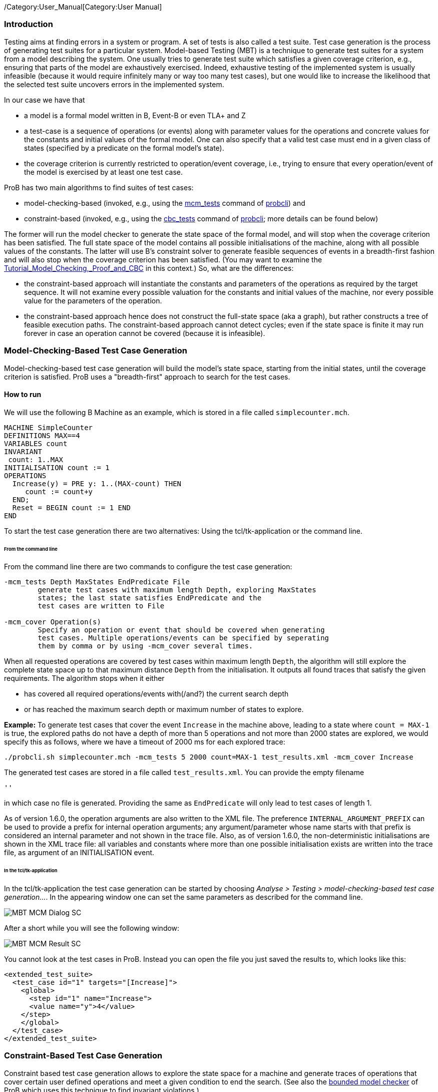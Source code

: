 /Category:User_Manual[Category:User Manual]

[[introduction]]
Introduction
~~~~~~~~~~~~

Testing aims at finding errors in a system or program. A set of tests is
also called a test suite. Test case generation is the process of
generating test suites for a particular system. Model-based Testing
(MBT) is a technique to generate test suites for a system from a model
describing the system. One usually tries to generate test suite which
satisfies a given coverage criterion, e.g., ensuring that parts of the
model are exhaustively exercised. Indeed, exhaustive testing of the
implemented system is usually infeasible (because it would require
infinitely many or way too many test cases), but one would like to
increase the likelihood that the selected test suite uncovers errors in
the implemented system.

In our case we have that

* a model is a formal model written in B, Event-B or even TLA+ and Z
* a test-case is a sequence of operations (or events) along with
parameter values for the operations and concrete values for the
constants and initial values of the formal model. One can also specify
that a valid test case must end in a given class of states (specified by
a predicate on the formal model's state).
* the coverage criterion is currently restricted to operation/event
coverage, i.e., trying to ensure that every operation/event of the model
is exercised by at least one test case.

ProB has two main algorithms to find suites of test cases:

* model-checking-based (invoked, e.g., using the
link:/Using_the_Command-Line_Version_of_ProB#-mcm_tests_.3CDepth.3E_.3CMaxStates.3E_.3CEndPredicate.3E_.3CFILE.3E[mcm_tests]
command of link:/Using_the_Command-Line_Version_of_ProB[probcli]) and
* constraint-based (invoked, e.g., using the link:/Using_the_Command-Line_Version_of_ProB#-cbc_tests_.3CDepth.3E_.3CEndPredicate.3E_.3CFile.3E[cbc_tests]
command of link:/Using_the_Command-Line_Version_of_ProB[probcli]; more
details can be found below)

The former will run the model checker to generate the state space of the
formal model, and will stop when the coverage criterion has been
satisfied. The full state space of the model contains all possible
initialisations of the machine, along with all possible values of the
constants. The latter will use
B's constraint solver to generate
feasible sequences of events in a breadth-first fashion and will also
stop when the coverage criterion has been satisfied. (You may want to
examine the
link:/Tutorial_Model_Checking,_Proof_and_CBC[Tutorial_Model_Checking,_Proof_and_CBC]
in this context.) So, what are the differences:

* the constraint-based approach will instantiate the constants and
parameters of the operations as required by the target sequence. It will
not examine every possible valuation for the constants and initial
values of the machine, nor every possible value for the parameters of
the operation.
* the constraint-based approach hence does not construct the full-state
space (aka a graph), but rather constructs a tree of feasible execution
paths. The constraint-based approach cannot detect cycles; even if the
state space is finite it may run forever in case an operation cannot be
covered (because it is infeasible).

[[model-checking-based-test-case-generation]]
=== Model-Checking-Based Test Case Generation

Model-checking-based test case generation will build the model's state space, starting from the initial states, until the coverage criterion is satisfied. ProB uses a "breadth-first" approach to search for the test cases.

==== How to run

We will use the following B Machine as an example, which is stored in a
file called `simplecounter.mch`.

....
MACHINE SimpleCounter
DEFINITIONS MAX==4
VARIABLES count
INVARIANT
 count: 1..MAX
INITIALISATION count := 1
OPERATIONS
  Increase(y) = PRE y: 1..(MAX-count) THEN
     count := count+y
  END;
  Reset = BEGIN count := 1 END
END
....

To start the test case generation there are two alternatives: Using the tcl/tk-application or the command line.

====== From the command line

From the command line there are two commands to configure the
test case generation:

....
-mcm_tests Depth MaxStates EndPredicate File
        generate test cases with maximum length Depth, exploring MaxStates
        states; the last state satisfies EndPredicate and the 
        test cases are written to File
        
-mcm_cover Operation(s)
        Specify an operation or event that should be covered when generating 
        test cases. Multiple operations/events can be specified by seperating
        them by comma or by using -mcm_cover several times.
....

When all requested operations are covered by test cases within maximum length `Depth`, the algorithm will still explore the complete state space up to that maximum distance `Depth` from the initialisation. It outputs all found traces that satisfy the given requirements. The algorithm stops when it either

* has covered all required operations/events with(/and?) the current search depth
* or has reached the maximum search depth or maximum number of states to explore.

*Example:* To generate test cases that cover the event `Increase` in the
machine above, leading to a state where `count = MAX-1` is true, the
explored paths do not have a depth of more than 5 operations and not more than 2000 states are explored, we would specify this as follows, where we have a timeout of 2000
ms for each explored trace:

....
./probcli.sh simplecounter.mch -mcm_tests 5 2000 count=MAX-1 test_results.xml -mcm_cover Increase
....

The generated test cases are stored in a file called `test_results.xml`.
You can provide the empty filename

....
''
....

in which case no file is generated. Providing the same as `EndPredicate` will only lead to test cases of length 1.

As of version 1.6.0, the operation arguments are also written to the XML
file. The preference `INTERNAL_ARGUMENT_PREFIX` can be used to provide a
prefix for internal operation arguments; any argument/parameter whose
name starts with that prefix is considered an internal parameter and not
shown in the trace file. Also, as of version 1.6.0, the
non-deterministic initialisations are shown in the XML trace file: all
variables and constants where more than one possible initialisation
exists are written into the trace file, as argument of an INITIALISATION
event.

====== In the tcl/tk-application

In the tcl/tk-application the test case generation can be started by choosing _Analyse > Testing > model-checking-based test case generation..._. In the appearing window one can set the same parameters as described for the command line.

image::../../asciidoc/images/wiki/MBT-MCM-Dialog-SC.png[]

After a short while you will see the following window:

image::../../asciidoc/images/wiki/MBT-MCM-Result-SC.png[]

You cannot look at the test cases in ProB. Instead you can open the file you just saved the results to, which looks like this: 

....
<extended_test_suite>
  <test_case id="1" targets="[Increase]">
    <global>
      <step id="1" name="Increase">
      <value name="y">4</value>
    </step>
    </global>
  </test_case>
</extended_test_suite>
....

[[constraint-based-test-case-generation]]
=== Constraint-Based Test Case Generation

Constraint based test case generation allows to explore the state space
for a machine and generate traces of operations that cover certain user
defined operations and meet a given condition to end the search. (See
also the link:/Bounded_Model_Checking[bounded model checker] of ProB
which uses this technique to find invariant violations.)

When should one use the constraint-based test case generator:

* when one has a large number of possible values for the constants
* when one has a large number of possible values for the initial values
* when one has a large number of possible values for the parameters of
the operations
* when the length of the individual test-cases remains relatively low;
indeed, the complexity of the constraint solving increases with the
length of the test-case and the number of candidate test cases also
typically grows exponentially with the depth of the feasible execution
paths.

[[example-when-constraint-based-test-case-generation-is-better]]
==== Example: When Constraint-based Test Case Generation is better

Here is an example which illustrates when constraint-based test case
generation is better.

....
MACHINE Wiki_Example1
CONSTANTS n PROPERTIES n:NATURAL1
VARIABLES x, y INVARIANT x: 0..n & y:0..n
INITIALISATION x :: 1..n || y := 0
OPERATIONS
  Sety(yy) = PRE yy:1..n THEN y:=yy END;
  BothOverflow = SELECT x=y & y> 255 THEN x,y := 0,0 END
END
....

The state space of this machine is infinite, as we have infinitely many
possible values for n. For large values of n, we also have many possible
initialisations for x and many possible parameter values for the `Sety`
operation. This gives us an indication that the constraint-based
test-case generation algorithm is better suited. Indeed, it will very
quickly generate two test cases:

* SETUP_CONSTANTS(1) ; INITIALISATION(1,0) ; Sety(1)
* SETUP_CONSTANTS(256) ; INITIALISATION(256,0) ; Sety(256) ;
BothOverflow

For the second test, the constraint solver was asked to find values for
n, x, y, and the parameter yy so that the following sequence is
feasible:

* SETUP_CONSTANTS(n) ; INITIALISATION(x,y) ; Sety(yy) ; BothOverflow

The first solution it found was n=256,x=256,y=0,yy=256. The whole
test-case generation process takes less than a second. The generated
tree can be visualised by ProB:

image::../../asciidoc/images/wiki/CBC_Test_Tree_Example1.png[center||500px]
One can see that the
only path of length 1 (not counting the INITIALISATION step) consists of
the operation Set. The possible paths of length 2 are Set;BothOverflow
and Set;Set. (The latter is grayed out as it does not provide a new test
case.) Within ProB's state space the following states are generated by
the test case generator. As one can see only the values n=1 and n=256
were generated, as driven by ProB's constraint solver:

image::../../asciidoc/images/wiki/CBC_Test_Tree_States_Example1.png[center||250px]

Finding a trace such that BothOverflow is enabled using the model
checker will take much more time. Indeed, first one has to set `MAXINT`
to at least 256 so that the value n=256 will eventually be generated.
Then one has to set `MAX_INITIALISATIONS` also to at least 256 so that
this value will actually be inspected by the model checker. Finally one
has to set `MAX_OPERATIONS` also to at least 256 to generate yy=256;
leading to a (truncated) state space of at least 16,777,216 states.
Below is the state space just for the values n=1 and n=2 (which contains
no state where BothOverflow is enabled):

image::../../asciidoc/images/wiki/CBC_StateSpace_Example1.png[center||500px]

[[how-to-run]]
==== How to run

We will again use the machine `simplecounter.mch`. To start the test case generation there are three alternatives: Using the tcl/tk-application or using the command line by either providing all settings as command line arguments or in a test description file.


====== From the command line

From the command line there are six relevant settings to configure the
test case generation:

....
-cbc_tests Depth EndPredicate File
        generate test cases by constraint solving with maximum
        length Depth; the last state satisfies EndPredicate
        and the test cases are written to File

-cbc_cover Operation
        when generating CBC test cases, Operation should be covered. Each
        operation to be covered needs to be specified separately.

-cbc_cover_match PartialOpName
        just like -cbc_cover but for all operations whose name contains "PartialOpName"

-cbc_cover_final
        specifies that the events specified above should only be used as final events in test-cases.
        This option can lead to a considerable reduction in running time of the algorithm.

-p CLPFD TRUE
        flag to enable the CLPFD constraint solver to search the state space, which is highly recommended.
        
-p TIME_OUT x
        time out in milliseconds to abort the exploration of each possible trace
....

*Example:* To generate test cases that cover the event `Increase` in the
machine above, leading to a state where `count = MAX-1` is true and the
explored paths do not have a depth of more than 5 operations, we would
specify this as follows, where we use CLPFD and have a timeout of 2000
ms for each explored trace:

....
./probcli.sh simplecounter.mch -cbc_tests 5 count=MAX-1 test_results.xml -cbc_cover Increase -p CLPFD true -p TIME_OUT 2000
....

The generated test cases are stored in a file called `test_results.xml`.
Just as with model-checking-based test case generation you can provide the empty filename `''`, in which case no file is generated, and an empty `EndPredicate` that will only lead to test cases of length 1.

[[with-a-test-description-file]]
====== With a test description file

The configuration for the test case generation can also be provided as
an XML file. The format is shown below:

....
<test-generation-description>
  <output-file>OUTPUT FILE NAME</output-file>
  <event-coverage>
    <event>EVENT 1</event>
    <event>EVENT 2</event>
  </event-coverage>
  <target>TARGET PREDICATE</target>
  <!-- the parameters section contains parameters that are very ProB-specific -->
  <parameters>
    <!-- the maximum depth is the maximum length of a trace of operations/event,
         the algorithm might stop earlier when all events are covered -->
    <maximum-depth>N</maximum-depth>
    <!-- any ProB preference can be set that is listed when calling "probcli -help -v" -->
    <!-- other probably interesting preferences are MININT, MAXINT and TIME_OUT -->
  </parameters>
</test-generation-description>
....

*Example:* For our example the description file would look as follows:

....
<test-generation-description>
  <output-file>test_results.xml</output-file>
  <event-coverage>
    <event>Increase</event>
  </event-coverage>
  <target>count = MAX - 1</target>
  <parameters>
    <maximum-depth>5</maximum-depth>
    <!-- Please note: TIME_OUT (in milliseconds) is not a global time out, it is per trace -->
    <preference name="CLPFD" value="true"/>
    <!-- Please note: TIME_OUT (in milliseconds) is not a global time out, it is per trace -->
    <preference name="TIME_OUT" value="2000"/>
  </parameters>
</test-generation-description>
....

Assuming the test description above is stored in file named
`simple_counter_test_description.xml`, we start the test case generation
with the following call.

....
./probcli.sh simplecounter.mch -test_description simple_counter_test_description.xml
....

====== In the tcl/tk-application

In the tcl/tk-application the test case generation can be started by choosing _Analyse > Testing > constraint-based test case generation..._. In the appearing window one can set the same parameters as described for the command line.

image::../../asciidoc/images/wiki/MBT-CBC-Dialog-SC.png[]

After a short while you will see the following window:

image::../../asciidoc/images/wiki/MBT-CBC-Result-SC.png[]

Clicking on _View CBC Test Tree_ will open a window showing the test cases. In this case there is only one test case generated. After just one execution of `Increase` the EndPredicate `count=MAX-1` is satisfied and all operations that we specified are covered, hence the test case's depth is 1.

image::../../asciidoc/images/wiki/MBT-CBC-Tree-SC.png[]

All three execution variants lead to the same output in the file `test_results.xml`:

....
<extended_test_suite>
  <test_case>
    <initialisation>
      <value type="variable" name="count">1</value>
    </initialisation>
    <step name="Increase">
      <value name="y">4</value>
      <modified name="count">5</modified>
    </step>
  </test_case>
</extended_test_suite>

....

Another model, for which the given `EndPredicate` cannot be satisfied after one step, leads to the following test cases and tree structure of possible traces:

....
<extended_test_suite>
  <test_case>
    <initialisation>
      <value type="variable" name="counter">8</value>
    </initialisation>
    <step name="Double" />
    <step name="Double" />
    <step name="Double" />
  </test_case>
  <test_case>
    <initialisation>
      <value type="variable" name="counter">8</value>
    </initialisation>
    <step name="Double" />
    <step name="Double" />
    <step name="Double" />
    <step name="Double" />
    <step name="Halve" />
  </test_case>
</extended_test_suite>
....

image::../../asciidoc/images/wiki/MBT-CBC-Tree-DC.png[]
